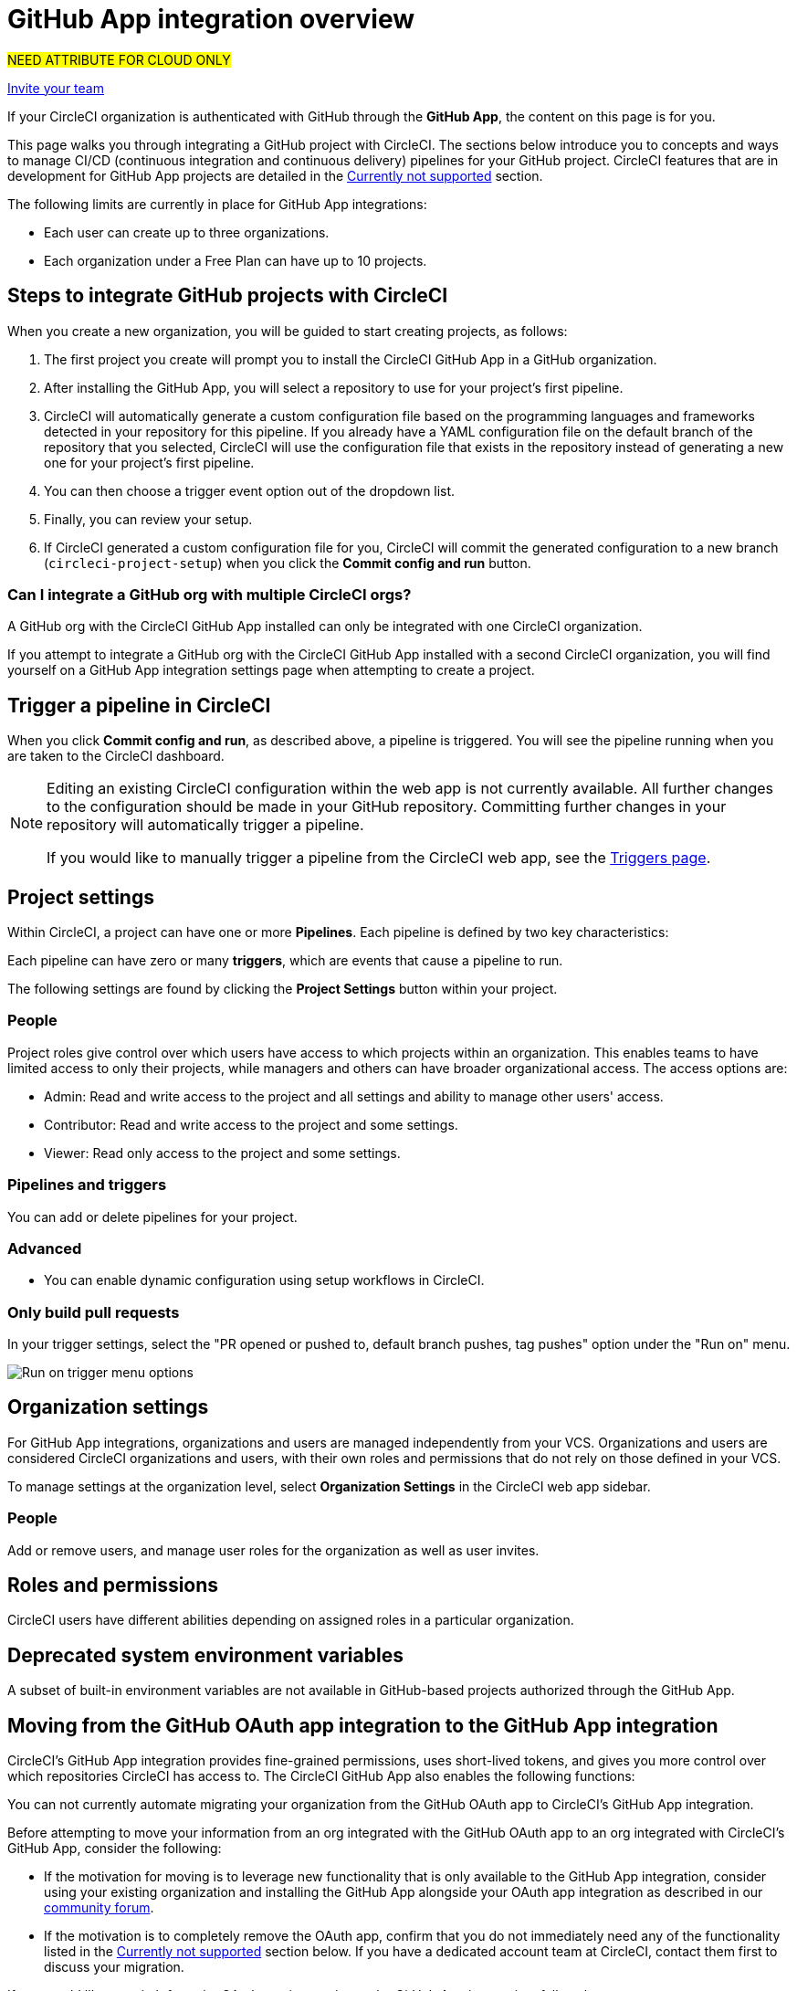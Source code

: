 = GitHub App integration overview
:page-description: Learn how to integrate GitHub with CircleCI to manage your GitHub CI/CD pipelines.
:icons: font
:experimental:

#NEED ATTRIBUTE FOR CLOUD ONLY#

xref:getting-started:invite-your-team.adoc[Invite your team]

If your CircleCI organization is authenticated with GitHub through the **GitHub App**, the content on this page is for you.

This page walks you through integrating a GitHub project with CircleCI. The sections below introduce you to concepts and ways to manage CI/CD (continuous integration and continuous delivery) pipelines for your GitHub project. CircleCI features that are in development for GitHub App projects are detailed in the <<currently-not-supported>> section.

The following limits are currently in place for GitHub App integrations:

- Each user can create up to three organizations.
- Each organization under a Free Plan can have up to 10 projects.

[#sign-up]
== Steps to integrate GitHub projects with CircleCI

When you create a new organization, you will be guided to start creating projects, as follows:

. The first project you create will prompt you to install the CircleCI GitHub App in a GitHub organization.
. After installing the GitHub App, you will select a repository to use for your project's first pipeline.
. CircleCI will automatically generate a custom configuration file based on the programming languages and frameworks detected in your repository for this pipeline. If you already have a YAML configuration file on the default branch of the repository that you selected, CircleCI will use the configuration file that exists in the repository instead of generating a new one for your project's first pipeline.
. You can then choose a trigger event option out of the dropdown list.
. Finally, you can review your setup.
. If CircleCI generated a custom configuration file for you, CircleCI will commit the generated configuration to a new branch (`circleci-project-setup`) when you click the btn:[Commit config and run] button.

=== Can I integrate a GitHub org with multiple CircleCI orgs?

A GitHub org with the CircleCI GitHub App installed can only be integrated with one CircleCI organization.

If you attempt to integrate a GitHub org with the CircleCI GitHub App installed with a second CircleCI organization, you will find yourself on a GitHub App integration settings page when attempting to create a project.

[#trigger-pipeline]
== Trigger a pipeline in CircleCI

When you click btn:[Commit config and run], as described above, a pipeline is triggered. You will see the pipeline running when you are taken to the CircleCI dashboard.

[NOTE]
====
Editing an existing CircleCI configuration within the web app is not currently available. All further changes to the configuration should be made in your GitHub repository. Committing further changes in your repository will automatically trigger a pipeline.

If you would like to manually trigger a pipeline from the CircleCI web app, see the link:https://circleci.com/docs/triggers-overview/#run-a-pipeline-from-the-circleci-web-app[Triggers page].

====

[#project-settings]
== Project settings

Within CircleCI, a project can have one or more **Pipelines**. Each pipeline is defined by two key characteristics:

Each pipeline can have zero or many **triggers**, which are events that cause a pipeline to run.

The following settings are found by clicking the **Project Settings** button within your project.

[#people]
=== People

Project roles give control over which users have access to which projects within an organization. This enables teams to have limited access to only their projects, while managers and others can have broader organizational access. The access options are:

* Admin: Read and write access to the project and all settings and ability to manage other users' access.
* Contributor: Read and write access to the project and some settings.
* Viewer: Read only access to the project and some settings.

[#pipelines-and-triggers]
=== Pipelines and triggers

You can add or delete pipelines for your project.

[#project-settings-advanced]
=== Advanced

- You can enable dynamic configuration using setup workflows in CircleCI.

[#only-build-pull-requests]
=== Only build pull requests

In your trigger settings, select the "PR opened or pushed to, default branch pushes, tag pushes" option under the "Run on" menu.

image::guides:ROOT:triggers/run-on-open.png[Run on trigger menu options]

[#organization-settings]
== Organization settings

For GitHub App integrations, organizations and users are managed independently from your VCS. Organizations and users are considered CircleCI organizations and users, with their own roles and permissions that do not rely on those defined in your VCS.

To manage settings at the organization level, select btn:[Organization Settings] in the CircleCI web app sidebar.

[#organization-settings-people]
=== People

Add or remove users, and manage user roles for the organization as well as user invites.

[#roles-and-permissions]
== Roles and permissions

CircleCI users have different abilities depending on assigned roles in a particular organization.

[#deprecated-system-environment-variables]
== Deprecated system environment variables

A subset of built-in environment variables are not available in GitHub-based projects authorized through the GitHub App.

[#Moving-from-github-oauth-app-to-github-app]
== Moving from the GitHub OAuth app integration to the GitHub App integration

CircleCI's GitHub App integration provides fine-grained permissions, uses short-lived tokens, and gives you more control over which repositories CircleCI has access to.  The CircleCI GitHub App also enables the following functions:

You can not currently automate migrating your organization from the GitHub OAuth app to CircleCI's GitHub App integration.

Before attempting to move your information from an org integrated with the GitHub OAuth app to an org integrated with CircleCI's GitHub App, consider the following:

* If the motivation for moving is to leverage new functionality that is only available to the GitHub App integration, consider using your existing organization and installing the GitHub App alongside your OAuth app integration as described in our link:https://discuss.circleci.com/t/product-update-using-github-app-functionality-in-a-github-oauth-app-organization/52204[community forum].
* If the motivation is to completely remove the OAuth app, confirm that you do not immediately need any of the functionality listed in the <<currently-not-supported>> section below.  If you have a dedicated account team at CircleCI, contact them first to discuss your migration.

If you would like to switch from the OAuth app integration to the GitHub App integration, follow these steps:

CAUTION: The following steps include creating a new org. If you need to transfer private orbs or self-hosted runner resource classes to your new org, contact link:https://support.circleci.com/[Support at CircleCI] before following step 14.

. From your existing CircleCI organization in the CircleCI web app, select the organization dropdown in the top-left corner.
. At the bottom of the drop-down, select btn:[Create New Organization].
. On the "Connect your code" page, select btn:[Connect] next to "GitHub".
. You will be redirected to GitHub to install the CircleCI GitHub App into your GitHub organization.
+
NOTE: You can install the CircleCI GitHub App into the same GitHub organization that already uses the GitHub OAuth App integration.
. Follow the instructions to create a project that is connected to one of your GitHub repositories.
. If you are on a **paid** pricing plan:
.. Navigate back to the organization that is connected to the GitHub OAuth app
.. Select **Plan** in the CircleCI web app
.. Select the "Share and Transfer" tab
.. Select btn:[Add shared organization] and choose the new organization that you just created that integrates with CircleCI's GitHub App.
. Navigate to the project that was created in step 4 in the "new" organization that is integrated with the GitHub App. Match any custom project settings that you had from your previous project to this new project on the **Project Settings** page.  This includes things like environment variables and outbound webhooks.
. Perform a test push of code to your repository to ensure that a pipeline is triggered and is working as expected in your **new** CircleCI organization.
. Assuming the repository you connected is also connected to your previous CircleCI organization, CircleCI will start pipelines when a push event happens to the repository in both the old and new organizations. If your test from step 8 above was successful, go to **Project Settings** in your organization connected to the GitHub OAuth App (your "old" org), scroll down and select btn:[Stop Building].  This will ensure that push events to your repository only trigger pipelines in the project connected to your GitHub App organization.
. Repeat steps 6-9 by selecting menu:Projects[Create a Project] for each project that you had set up in your previous organization.
. Invite your teammates to the new organization (the one that is integrated with the CircleCI GitHub App) using the instructions on xref:getting-started:invite-your-team.adoc[this page].
. If you are on a **paid** pricing plan and followed step 6:
.. Navigate back to the "old" organization and select menu:Plan[Share and Transfer].
.. Select the icon:times[delete icon] next to the "new" organization to remove the shared relationship between the "new" and "old" organizations.
.. Select btn:[Transfer Plan] and follow the instructions to transfer the plan from the "old" organization to the "new" organization.
. At this point, you will be left with a GitHub App-integrated organization that has the same payment plan and projects as your previous organization. If you get logged out, you can continue to use the "Login with GitHub" button on link:https://circleci.com/login[the CircleCI login page] as long as the old organization is not deleted.


[#currently-not-supported]
== Currently not supported

If one of these pieces of functionality is especially critical to you, link:https://docs.google.com/forms/d/e/1FAIpQLSfnYhFLjmZ0OP8goemexAvgHDPJqgHyDF1QiIl2HdPktTKvlQ/viewform[tell us why].

The following sections are features of CircleCI which are not currently supported. These features are planned for future releases.

[#in-app-config-editor]
=== In-app config editor
The in-app config editor is currently **only** available for GitHub App accounts during project creation.

[#account-integrations]
=== Account integrations

You cannot currently manage the connection with GitHub outside of the project setup, trigger, and configuration settings. CircleCI is working on enabling users to manage their users’ GitHub identity as part of their user profile's account integration settings.


[#build-forked-pull-requests]
=== Build forked pull requests

The Build forked pull requests feature is not currently supported for GitHub App pipelines.

[#passing-secrets-to-forked-pull-requests]
=== Passing secrets to forked pull requests

Passing secrets to forked pull requests is not currently supported for GitHub App pipelines.

[#stop-building]
=== Stop building

GitHub App integrations do not currently support the **Stop Building** option that can normally be found in **Project settings**.

The recommendation is to either:

* Suspend your installation. This would stop sending all events to CircleCI, so all builds will stop. This option is available in GitHub **Organization settings** under the **GitHub Apps** menu option.
* Stop a single project from sending events to CircleCI. This option is available in GitHub **Organization settings** under the **GitHub Apps** menu option. Under **Repository access**, select **Only select repositories** and deselect the repository you want to stop building.

